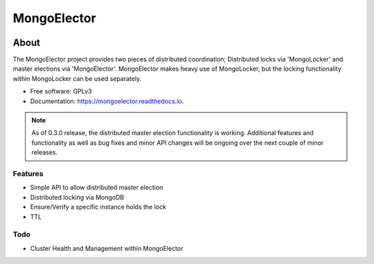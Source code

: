 ===============================
MongoElector
===============================

.. image:: https://badges.gitter.im/zebpalmer/MongoElector.svg
   :alt: Join the chat at https://gitter.im/zebpalmer/MongoElector
   :target: https://gitter.im/zebpalmer/MongoElector?utm_source=badge&utm_medium=badge&utm_campaign=pr-badge&utm_content=badge

.. image:: https://img.shields.io/pypi/v/mongoelector.svg
        :target: https://pypi.python.org/pypi/mongoelector

.. image:: https://img.shields.io/travis/zebpalmer/MongoElector.svg
        :target: https://travis-ci.org/zebpalmer/MongoElector

.. image:: https://landscape.io/github/zebpalmer/MongoElector/master/landscape.svg?style=flat
        :target: https://landscape.io/github/zebpalmer/MongoElector/master
        :alt: Code Health

.. image:: https://readthedocs.org/projects/mongoelector/badge/?version=latest
        :target: https://readthedocs.org/projects/mongoelector/?badge=latest
        :alt: Documentation Status

.. image:: https://api.codacy.com/project/badge/Grade/9b0eca961d57462aac560bbee862eee7
        :target: https://www.codacy.com/app/zeb/MongoElector?utm_source=github.com&amp;utm_medium=referral&amp;utm_content=zebpalmer/MongoElector&amp;utm_campaign=Badge_Grade




About
======

The MongoElector project provides two pieces of distributed coordination;
Distributed locks via 'MongoLocker' and master elections via 'MongoElector'.
MongoElector makes heavy use of MongoLocker, but the locking functionality
within MongoLocker can be used separately.


* Free software: GPLv3
* Documentation: https://mongoelector.readthedocs.io.

.. NOTE::
   As of 0.3.0 release, the distributed master election functionality is working.
   Additional features and functionality as well as bug fixes and minor API changes
   will be ongoing over the next couple of minor releases.



Features
--------

* Simple API to allow distributed master election
* Distributed locking via MongoDB
* Ensure/Verify a specific instance holds the lock
* TTL


Todo
-----

* Cluster Health and Management within MongoElector
